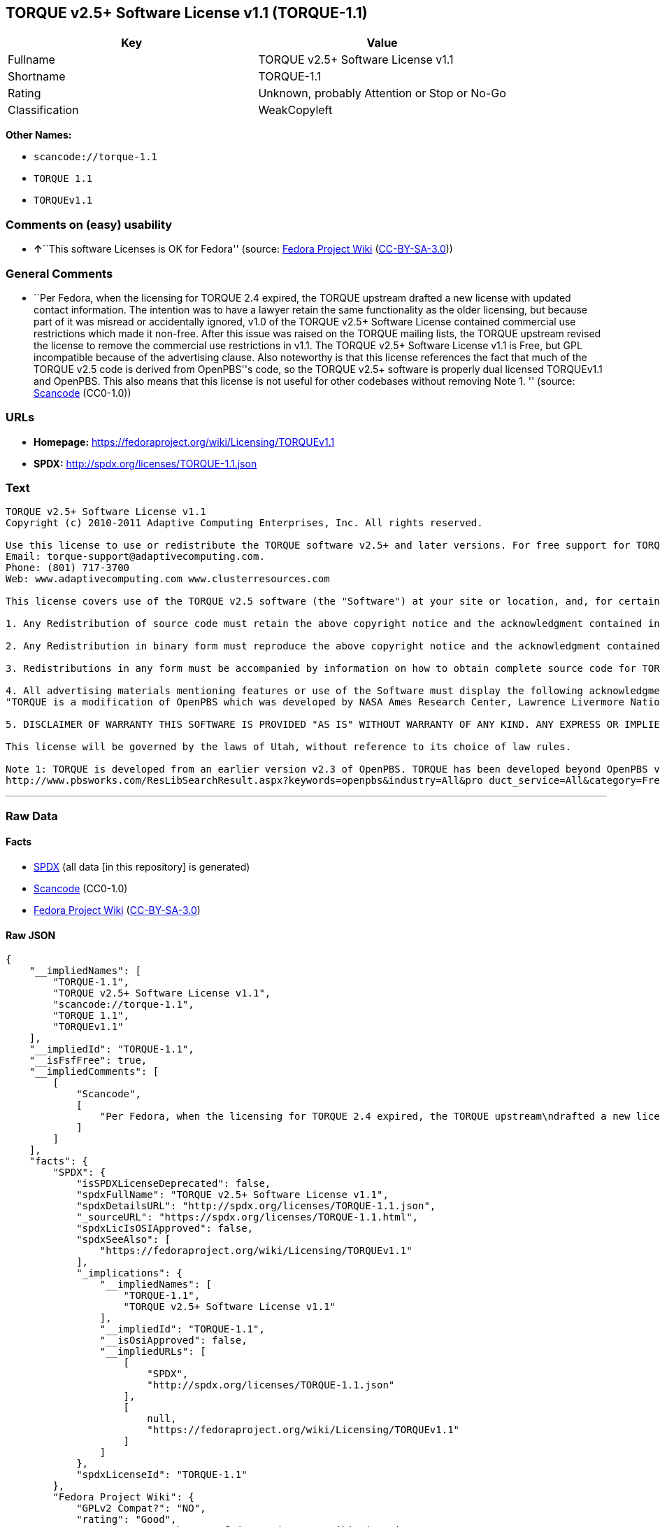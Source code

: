 == TORQUE v2.5+ Software License v1.1 (TORQUE-1.1)

[cols=",",options="header",]
|===
|Key |Value
|Fullname |TORQUE v2.5+ Software License v1.1
|Shortname |TORQUE-1.1
|Rating |Unknown, probably Attention or Stop or No-Go
|Classification |WeakCopyleft
|===

*Other Names:*

* `+scancode://torque-1.1+`
* `+TORQUE 1.1+`
* `+TORQUEv1.1+`

=== Comments on (easy) usability

* **↑**``This software Licenses is OK for Fedora'' (source:
https://fedoraproject.org/wiki/Licensing:Main?rd=Licensing[Fedora
Project Wiki]
(https://creativecommons.org/licenses/by-sa/3.0/legalcode[CC-BY-SA-3.0]))

=== General Comments

* ``Per Fedora, when the licensing for TORQUE 2.4 expired, the TORQUE
upstream drafted a new license with updated contact information. The
intention was to have a lawyer retain the same functionality as the
older licensing, but because part of it was misread or accidentally
ignored, v1.0 of the TORQUE v2.5+ Software License contained commercial
use restrictions which made it non-free. After this issue was raised on
the TORQUE mailing lists, the TORQUE upstream revised the license to
remove the commercial use restrictions in v1.1. The TORQUE v2.5+
Software License v1.1 is Free, but GPL incompatible because of the
advertising clause. Also noteworthy is that this license references the
fact that much of the TORQUE v2.5 code is derived from OpenPBS''s code,
so the TORQUE v2.5+ software is properly dual licensed TORQUEv1.1 and
OpenPBS. This also means that this license is not useful for other
codebases without removing Note 1. '' (source:
https://github.com/nexB/scancode-toolkit/blob/develop/src/licensedcode/data/licenses/torque-1.1.yml[Scancode]
(CC0-1.0))

=== URLs

* *Homepage:* https://fedoraproject.org/wiki/Licensing/TORQUEv1.1
* *SPDX:* http://spdx.org/licenses/TORQUE-1.1.json

=== Text

....
TORQUE v2.5+ Software License v1.1
Copyright (c) 2010-2011 Adaptive Computing Enterprises, Inc. All rights reserved.

Use this license to use or redistribute the TORQUE software v2.5+ and later versions. For free support for TORQUE users, questions should be emailed to the community of TORQUE users at torqueusers@supercluster.org. Users can also subscribe to the user mailing list at http://www.supercluster.org/mailman/listinfo/torqueusers. Customers using TORQUE that also are licensed users of Moab branded software from Adaptive Computing Inc. can get TORQUE support from Adaptive Computing via:
Email: torque-support@adaptivecomputing.com.
Phone: (801) 717-3700
Web: www.adaptivecomputing.com www.clusterresources.com

This license covers use of the TORQUE v2.5 software (the "Software") at your site or location, and, for certain users, redistribution of the Software to other sites and locations1. Later versions of TORQUE are also covered by this license. Use and redistribution of TORQUE v2.5 in source and binary forms, with or without modification, are permitted provided that all of the following conditions are met.

1. Any Redistribution of source code must retain the above copyright notice and the acknowledgment contained in paragraph 5, this list of conditions and the disclaimer contained in paragraph 5.

2. Any Redistribution in binary form must reproduce the above copyright notice and the acknowledgment contained in paragraph 4, this list of conditions and the disclaimer contained in paragraph 5 in the documentation and/or other materials provided with the distribution.

3. Redistributions in any form must be accompanied by information on how to obtain complete source code for TORQUE and any modifications and/or additions to TORQUE. The source code must either be included in the distribution or be available for no more than the cost of distribution plus a nominal fee, and all modifications and additions to the Software must be freely redistributable by any party (including Licensor) without restriction.

4. All advertising materials mentioning features or use of the Software must display the following acknowledgment:
"TORQUE is a modification of OpenPBS which was developed by NASA Ames Research Center, Lawrence Livermore National Laboratory, and Veridian TORQUE Open Source License v1.1. 1 Information Solutions, Inc. Visit www.clusterresources.com/products/ for more information about TORQUE and to download TORQUE. For information about Moab branded products and so receive support from Adaptive Computing for TORQUE, see www.adaptivecomputing.com."

5. DISCLAIMER OF WARRANTY THIS SOFTWARE IS PROVIDED "AS IS" WITHOUT WARRANTY OF ANY KIND. ANY EXPRESS OR IMPLIED WARRANTIES, INCLUDING, BUT NOT LIMITED TO, THE IMPLIED WARRANTIES OF MERCHANTABILITY, FITNESS FOR A PARTICULAR PURPOSE, AND NON-INFRINGEMENT ARE EXPRESSLY DISCLAIMED. IN NO EVENT SHALL ADAPTIVE COMPUTING ENTERPRISES, INC. CORPORATION, ITS AFFILIATED COMPANIES, OR THE U.S. GOVERNMENT OR ANY OF ITS AGENCIES BE LIABLE FOR ANY DIRECT OR INDIRECT, INCIDENTAL, SPECIAL, EXEMPLARY, OR CONSEQUENTIAL DAMAGES (INCLUDING, BUT NOT LIMITED TO, PROCUREMENT OF SUBSTITUTE GOODS OR SERVICES; LOSS OF USE, DATA, OR PROFITS; OR BUSINESS INTERRUPTION) HOWEVER CAUSED AND ON ANY THEORY OF LIABILITY, WHETHER IN CONTRACT, STRICT LIABILITY, OR TORT (INCLUDING NEGLIGENCE OR OTHERWISE) ARISING IN ANY WAY OUT OF THE USE OF THIS SOFTWARE, EVEN IF ADVISED OF THE POSSIBILITY OF SUCH DAMAGE.

This license will be governed by the laws of Utah, without reference to its choice of law rules.

Note 1: TORQUE is developed from an earlier version v2.3 of OpenPBS. TORQUE has been developed beyond OpenPBS v2.3. The OpenPBS v2.3 license and OpenPBS software can be obtained at:
http://www.pbsworks.com/ResLibSearchResult.aspx?keywords=openpbs&industry=All&pro duct_service=All&category=Free%20Software%20Downloads&order_by=title. Users of TORQUE should comply with the TORQUE license as well as the OpenPBS license.
....

'''''

=== Raw Data

==== Facts

* https://spdx.org/licenses/TORQUE-1.1.html[SPDX] (all data [in this
repository] is generated)
* https://github.com/nexB/scancode-toolkit/blob/develop/src/licensedcode/data/licenses/torque-1.1.yml[Scancode]
(CC0-1.0)
* https://fedoraproject.org/wiki/Licensing:Main?rd=Licensing[Fedora
Project Wiki]
(https://creativecommons.org/licenses/by-sa/3.0/legalcode[CC-BY-SA-3.0])

==== Raw JSON

....
{
    "__impliedNames": [
        "TORQUE-1.1",
        "TORQUE v2.5+ Software License v1.1",
        "scancode://torque-1.1",
        "TORQUE 1.1",
        "TORQUEv1.1"
    ],
    "__impliedId": "TORQUE-1.1",
    "__isFsfFree": true,
    "__impliedComments": [
        [
            "Scancode",
            [
                "Per Fedora, when the licensing for TORQUE 2.4 expired, the TORQUE upstream\ndrafted a new license with updated contact information. The intention was\nto have a lawyer retain the same functionality as the older licensing, but\nbecause part of it was misread or accidentally ignored, v1.0 of the TORQUE\nv2.5+ Software License contained commercial use restrictions which made it\nnon-free. After this issue was raised on the TORQUE mailing lists, the\nTORQUE upstream revised the license to remove the commercial use\nrestrictions in v1.1. The TORQUE v2.5+ Software License v1.1 is Free, but\nGPL incompatible because of the advertising clause. Also noteworthy is that\nthis license references the fact that much of the TORQUE v2.5 code is\nderived from OpenPBS''s code, so the TORQUE v2.5+ software is properly dual\nlicensed TORQUEv1.1 and OpenPBS. This also means that this license is not\nuseful for other codebases without removing Note 1.\n"
            ]
        ]
    ],
    "facts": {
        "SPDX": {
            "isSPDXLicenseDeprecated": false,
            "spdxFullName": "TORQUE v2.5+ Software License v1.1",
            "spdxDetailsURL": "http://spdx.org/licenses/TORQUE-1.1.json",
            "_sourceURL": "https://spdx.org/licenses/TORQUE-1.1.html",
            "spdxLicIsOSIApproved": false,
            "spdxSeeAlso": [
                "https://fedoraproject.org/wiki/Licensing/TORQUEv1.1"
            ],
            "_implications": {
                "__impliedNames": [
                    "TORQUE-1.1",
                    "TORQUE v2.5+ Software License v1.1"
                ],
                "__impliedId": "TORQUE-1.1",
                "__isOsiApproved": false,
                "__impliedURLs": [
                    [
                        "SPDX",
                        "http://spdx.org/licenses/TORQUE-1.1.json"
                    ],
                    [
                        null,
                        "https://fedoraproject.org/wiki/Licensing/TORQUEv1.1"
                    ]
                ]
            },
            "spdxLicenseId": "TORQUE-1.1"
        },
        "Fedora Project Wiki": {
            "GPLv2 Compat?": "NO",
            "rating": "Good",
            "Upstream URL": "https://fedoraproject.org/wiki/Licensing/TORQUEv1.1",
            "GPLv3 Compat?": "NO",
            "Short Name": "TORQUEv1.1",
            "licenseType": "license",
            "_sourceURL": "https://fedoraproject.org/wiki/Licensing:Main?rd=Licensing",
            "Full Name": "TORQUE v2.5+ Software License v1.1",
            "FSF Free?": "Yes",
            "_implications": {
                "__impliedNames": [
                    "TORQUE v2.5+ Software License v1.1",
                    "TORQUEv1.1"
                ],
                "__isFsfFree": true,
                "__impliedJudgement": [
                    [
                        "Fedora Project Wiki",
                        {
                            "tag": "PositiveJudgement",
                            "contents": "This software Licenses is OK for Fedora"
                        }
                    ]
                ]
            }
        },
        "Scancode": {
            "otherUrls": null,
            "homepageUrl": "https://fedoraproject.org/wiki/Licensing/TORQUEv1.1",
            "shortName": "TORQUE 1.1",
            "textUrls": null,
            "text": "TORQUE v2.5+ Software License v1.1\nCopyright (c) 2010-2011 Adaptive Computing Enterprises, Inc. All rights reserved.\n\nUse this license to use or redistribute the TORQUE software v2.5+ and later versions. For free support for TORQUE users, questions should be emailed to the community of TORQUE users at torqueusers@supercluster.org. Users can also subscribe to the user mailing list at http://www.supercluster.org/mailman/listinfo/torqueusers. Customers using TORQUE that also are licensed users of Moab branded software from Adaptive Computing Inc. can get TORQUE support from Adaptive Computing via:\nEmail: torque-support@adaptivecomputing.com.\nPhone: (801) 717-3700\nWeb: www.adaptivecomputing.com www.clusterresources.com\n\nThis license covers use of the TORQUE v2.5 software (the \"Software\") at your site or location, and, for certain users, redistribution of the Software to other sites and locations1. Later versions of TORQUE are also covered by this license. Use and redistribution of TORQUE v2.5 in source and binary forms, with or without modification, are permitted provided that all of the following conditions are met.\n\n1. Any Redistribution of source code must retain the above copyright notice and the acknowledgment contained in paragraph 5, this list of conditions and the disclaimer contained in paragraph 5.\n\n2. Any Redistribution in binary form must reproduce the above copyright notice and the acknowledgment contained in paragraph 4, this list of conditions and the disclaimer contained in paragraph 5 in the documentation and/or other materials provided with the distribution.\n\n3. Redistributions in any form must be accompanied by information on how to obtain complete source code for TORQUE and any modifications and/or additions to TORQUE. The source code must either be included in the distribution or be available for no more than the cost of distribution plus a nominal fee, and all modifications and additions to the Software must be freely redistributable by any party (including Licensor) without restriction.\n\n4. All advertising materials mentioning features or use of the Software must display the following acknowledgment:\n\"TORQUE is a modification of OpenPBS which was developed by NASA Ames Research Center, Lawrence Livermore National Laboratory, and Veridian TORQUE Open Source License v1.1. 1 Information Solutions, Inc. Visit www.clusterresources.com/products/ for more information about TORQUE and to download TORQUE. For information about Moab branded products and so receive support from Adaptive Computing for TORQUE, see www.adaptivecomputing.com.\"\n\n5. DISCLAIMER OF WARRANTY THIS SOFTWARE IS PROVIDED \"AS IS\" WITHOUT WARRANTY OF ANY KIND. ANY EXPRESS OR IMPLIED WARRANTIES, INCLUDING, BUT NOT LIMITED TO, THE IMPLIED WARRANTIES OF MERCHANTABILITY, FITNESS FOR A PARTICULAR PURPOSE, AND NON-INFRINGEMENT ARE EXPRESSLY DISCLAIMED. IN NO EVENT SHALL ADAPTIVE COMPUTING ENTERPRISES, INC. CORPORATION, ITS AFFILIATED COMPANIES, OR THE U.S. GOVERNMENT OR ANY OF ITS AGENCIES BE LIABLE FOR ANY DIRECT OR INDIRECT, INCIDENTAL, SPECIAL, EXEMPLARY, OR CONSEQUENTIAL DAMAGES (INCLUDING, BUT NOT LIMITED TO, PROCUREMENT OF SUBSTITUTE GOODS OR SERVICES; LOSS OF USE, DATA, OR PROFITS; OR BUSINESS INTERRUPTION) HOWEVER CAUSED AND ON ANY THEORY OF LIABILITY, WHETHER IN CONTRACT, STRICT LIABILITY, OR TORT (INCLUDING NEGLIGENCE OR OTHERWISE) ARISING IN ANY WAY OUT OF THE USE OF THIS SOFTWARE, EVEN IF ADVISED OF THE POSSIBILITY OF SUCH DAMAGE.\n\nThis license will be governed by the laws of Utah, without reference to its choice of law rules.\n\nNote 1: TORQUE is developed from an earlier version v2.3 of OpenPBS. TORQUE has been developed beyond OpenPBS v2.3. The OpenPBS v2.3 license and OpenPBS software can be obtained at:\nhttp://www.pbsworks.com/ResLibSearchResult.aspx?keywords=openpbs&industry=All&pro duct_service=All&category=Free%20Software%20Downloads&order_by=title. Users of TORQUE should comply with the TORQUE license as well as the OpenPBS license.",
            "category": "Copyleft Limited",
            "osiUrl": null,
            "owner": "Adaptive Computing Enterprises",
            "_sourceURL": "https://github.com/nexB/scancode-toolkit/blob/develop/src/licensedcode/data/licenses/torque-1.1.yml",
            "key": "torque-1.1",
            "name": "TORQUE v2.5+ Software License v1.1",
            "spdxId": "TORQUE-1.1",
            "notes": "Per Fedora, when the licensing for TORQUE 2.4 expired, the TORQUE upstream\ndrafted a new license with updated contact information. The intention was\nto have a lawyer retain the same functionality as the older licensing, but\nbecause part of it was misread or accidentally ignored, v1.0 of the TORQUE\nv2.5+ Software License contained commercial use restrictions which made it\nnon-free. After this issue was raised on the TORQUE mailing lists, the\nTORQUE upstream revised the license to remove the commercial use\nrestrictions in v1.1. The TORQUE v2.5+ Software License v1.1 is Free, but\nGPL incompatible because of the advertising clause. Also noteworthy is that\nthis license references the fact that much of the TORQUE v2.5 code is\nderived from OpenPBS''s code, so the TORQUE v2.5+ software is properly dual\nlicensed TORQUEv1.1 and OpenPBS. This also means that this license is not\nuseful for other codebases without removing Note 1.\n",
            "_implications": {
                "__impliedNames": [
                    "scancode://torque-1.1",
                    "TORQUE 1.1",
                    "TORQUE-1.1"
                ],
                "__impliedId": "TORQUE-1.1",
                "__impliedComments": [
                    [
                        "Scancode",
                        [
                            "Per Fedora, when the licensing for TORQUE 2.4 expired, the TORQUE upstream\ndrafted a new license with updated contact information. The intention was\nto have a lawyer retain the same functionality as the older licensing, but\nbecause part of it was misread or accidentally ignored, v1.0 of the TORQUE\nv2.5+ Software License contained commercial use restrictions which made it\nnon-free. After this issue was raised on the TORQUE mailing lists, the\nTORQUE upstream revised the license to remove the commercial use\nrestrictions in v1.1. The TORQUE v2.5+ Software License v1.1 is Free, but\nGPL incompatible because of the advertising clause. Also noteworthy is that\nthis license references the fact that much of the TORQUE v2.5 code is\nderived from OpenPBS''s code, so the TORQUE v2.5+ software is properly dual\nlicensed TORQUEv1.1 and OpenPBS. This also means that this license is not\nuseful for other codebases without removing Note 1.\n"
                        ]
                    ]
                ],
                "__impliedCopyleft": [
                    [
                        "Scancode",
                        "WeakCopyleft"
                    ]
                ],
                "__calculatedCopyleft": "WeakCopyleft",
                "__impliedText": "TORQUE v2.5+ Software License v1.1\nCopyright (c) 2010-2011 Adaptive Computing Enterprises, Inc. All rights reserved.\n\nUse this license to use or redistribute the TORQUE software v2.5+ and later versions. For free support for TORQUE users, questions should be emailed to the community of TORQUE users at torqueusers@supercluster.org. Users can also subscribe to the user mailing list at http://www.supercluster.org/mailman/listinfo/torqueusers. Customers using TORQUE that also are licensed users of Moab branded software from Adaptive Computing Inc. can get TORQUE support from Adaptive Computing via:\nEmail: torque-support@adaptivecomputing.com.\nPhone: (801) 717-3700\nWeb: www.adaptivecomputing.com www.clusterresources.com\n\nThis license covers use of the TORQUE v2.5 software (the \"Software\") at your site or location, and, for certain users, redistribution of the Software to other sites and locations1. Later versions of TORQUE are also covered by this license. Use and redistribution of TORQUE v2.5 in source and binary forms, with or without modification, are permitted provided that all of the following conditions are met.\n\n1. Any Redistribution of source code must retain the above copyright notice and the acknowledgment contained in paragraph 5, this list of conditions and the disclaimer contained in paragraph 5.\n\n2. Any Redistribution in binary form must reproduce the above copyright notice and the acknowledgment contained in paragraph 4, this list of conditions and the disclaimer contained in paragraph 5 in the documentation and/or other materials provided with the distribution.\n\n3. Redistributions in any form must be accompanied by information on how to obtain complete source code for TORQUE and any modifications and/or additions to TORQUE. The source code must either be included in the distribution or be available for no more than the cost of distribution plus a nominal fee, and all modifications and additions to the Software must be freely redistributable by any party (including Licensor) without restriction.\n\n4. All advertising materials mentioning features or use of the Software must display the following acknowledgment:\n\"TORQUE is a modification of OpenPBS which was developed by NASA Ames Research Center, Lawrence Livermore National Laboratory, and Veridian TORQUE Open Source License v1.1. 1 Information Solutions, Inc. Visit www.clusterresources.com/products/ for more information about TORQUE and to download TORQUE. For information about Moab branded products and so receive support from Adaptive Computing for TORQUE, see www.adaptivecomputing.com.\"\n\n5. DISCLAIMER OF WARRANTY THIS SOFTWARE IS PROVIDED \"AS IS\" WITHOUT WARRANTY OF ANY KIND. ANY EXPRESS OR IMPLIED WARRANTIES, INCLUDING, BUT NOT LIMITED TO, THE IMPLIED WARRANTIES OF MERCHANTABILITY, FITNESS FOR A PARTICULAR PURPOSE, AND NON-INFRINGEMENT ARE EXPRESSLY DISCLAIMED. IN NO EVENT SHALL ADAPTIVE COMPUTING ENTERPRISES, INC. CORPORATION, ITS AFFILIATED COMPANIES, OR THE U.S. GOVERNMENT OR ANY OF ITS AGENCIES BE LIABLE FOR ANY DIRECT OR INDIRECT, INCIDENTAL, SPECIAL, EXEMPLARY, OR CONSEQUENTIAL DAMAGES (INCLUDING, BUT NOT LIMITED TO, PROCUREMENT OF SUBSTITUTE GOODS OR SERVICES; LOSS OF USE, DATA, OR PROFITS; OR BUSINESS INTERRUPTION) HOWEVER CAUSED AND ON ANY THEORY OF LIABILITY, WHETHER IN CONTRACT, STRICT LIABILITY, OR TORT (INCLUDING NEGLIGENCE OR OTHERWISE) ARISING IN ANY WAY OUT OF THE USE OF THIS SOFTWARE, EVEN IF ADVISED OF THE POSSIBILITY OF SUCH DAMAGE.\n\nThis license will be governed by the laws of Utah, without reference to its choice of law rules.\n\nNote 1: TORQUE is developed from an earlier version v2.3 of OpenPBS. TORQUE has been developed beyond OpenPBS v2.3. The OpenPBS v2.3 license and OpenPBS software can be obtained at:\nhttp://www.pbsworks.com/ResLibSearchResult.aspx?keywords=openpbs&industry=All&pro duct_service=All&category=Free%20Software%20Downloads&order_by=title. Users of TORQUE should comply with the TORQUE license as well as the OpenPBS license.",
                "__impliedURLs": [
                    [
                        "Homepage",
                        "https://fedoraproject.org/wiki/Licensing/TORQUEv1.1"
                    ]
                ]
            }
        }
    },
    "__impliedJudgement": [
        [
            "Fedora Project Wiki",
            {
                "tag": "PositiveJudgement",
                "contents": "This software Licenses is OK for Fedora"
            }
        ]
    ],
    "__impliedCopyleft": [
        [
            "Scancode",
            "WeakCopyleft"
        ]
    ],
    "__calculatedCopyleft": "WeakCopyleft",
    "__isOsiApproved": false,
    "__impliedText": "TORQUE v2.5+ Software License v1.1\nCopyright (c) 2010-2011 Adaptive Computing Enterprises, Inc. All rights reserved.\n\nUse this license to use or redistribute the TORQUE software v2.5+ and later versions. For free support for TORQUE users, questions should be emailed to the community of TORQUE users at torqueusers@supercluster.org. Users can also subscribe to the user mailing list at http://www.supercluster.org/mailman/listinfo/torqueusers. Customers using TORQUE that also are licensed users of Moab branded software from Adaptive Computing Inc. can get TORQUE support from Adaptive Computing via:\nEmail: torque-support@adaptivecomputing.com.\nPhone: (801) 717-3700\nWeb: www.adaptivecomputing.com www.clusterresources.com\n\nThis license covers use of the TORQUE v2.5 software (the \"Software\") at your site or location, and, for certain users, redistribution of the Software to other sites and locations1. Later versions of TORQUE are also covered by this license. Use and redistribution of TORQUE v2.5 in source and binary forms, with or without modification, are permitted provided that all of the following conditions are met.\n\n1. Any Redistribution of source code must retain the above copyright notice and the acknowledgment contained in paragraph 5, this list of conditions and the disclaimer contained in paragraph 5.\n\n2. Any Redistribution in binary form must reproduce the above copyright notice and the acknowledgment contained in paragraph 4, this list of conditions and the disclaimer contained in paragraph 5 in the documentation and/or other materials provided with the distribution.\n\n3. Redistributions in any form must be accompanied by information on how to obtain complete source code for TORQUE and any modifications and/or additions to TORQUE. The source code must either be included in the distribution or be available for no more than the cost of distribution plus a nominal fee, and all modifications and additions to the Software must be freely redistributable by any party (including Licensor) without restriction.\n\n4. All advertising materials mentioning features or use of the Software must display the following acknowledgment:\n\"TORQUE is a modification of OpenPBS which was developed by NASA Ames Research Center, Lawrence Livermore National Laboratory, and Veridian TORQUE Open Source License v1.1. 1 Information Solutions, Inc. Visit www.clusterresources.com/products/ for more information about TORQUE and to download TORQUE. For information about Moab branded products and so receive support from Adaptive Computing for TORQUE, see www.adaptivecomputing.com.\"\n\n5. DISCLAIMER OF WARRANTY THIS SOFTWARE IS PROVIDED \"AS IS\" WITHOUT WARRANTY OF ANY KIND. ANY EXPRESS OR IMPLIED WARRANTIES, INCLUDING, BUT NOT LIMITED TO, THE IMPLIED WARRANTIES OF MERCHANTABILITY, FITNESS FOR A PARTICULAR PURPOSE, AND NON-INFRINGEMENT ARE EXPRESSLY DISCLAIMED. IN NO EVENT SHALL ADAPTIVE COMPUTING ENTERPRISES, INC. CORPORATION, ITS AFFILIATED COMPANIES, OR THE U.S. GOVERNMENT OR ANY OF ITS AGENCIES BE LIABLE FOR ANY DIRECT OR INDIRECT, INCIDENTAL, SPECIAL, EXEMPLARY, OR CONSEQUENTIAL DAMAGES (INCLUDING, BUT NOT LIMITED TO, PROCUREMENT OF SUBSTITUTE GOODS OR SERVICES; LOSS OF USE, DATA, OR PROFITS; OR BUSINESS INTERRUPTION) HOWEVER CAUSED AND ON ANY THEORY OF LIABILITY, WHETHER IN CONTRACT, STRICT LIABILITY, OR TORT (INCLUDING NEGLIGENCE OR OTHERWISE) ARISING IN ANY WAY OUT OF THE USE OF THIS SOFTWARE, EVEN IF ADVISED OF THE POSSIBILITY OF SUCH DAMAGE.\n\nThis license will be governed by the laws of Utah, without reference to its choice of law rules.\n\nNote 1: TORQUE is developed from an earlier version v2.3 of OpenPBS. TORQUE has been developed beyond OpenPBS v2.3. The OpenPBS v2.3 license and OpenPBS software can be obtained at:\nhttp://www.pbsworks.com/ResLibSearchResult.aspx?keywords=openpbs&industry=All&pro duct_service=All&category=Free%20Software%20Downloads&order_by=title. Users of TORQUE should comply with the TORQUE license as well as the OpenPBS license.",
    "__impliedURLs": [
        [
            "SPDX",
            "http://spdx.org/licenses/TORQUE-1.1.json"
        ],
        [
            null,
            "https://fedoraproject.org/wiki/Licensing/TORQUEv1.1"
        ],
        [
            "Homepage",
            "https://fedoraproject.org/wiki/Licensing/TORQUEv1.1"
        ]
    ]
}
....

==== Dot Cluster Graph

../dot/TORQUE-1.1.svg